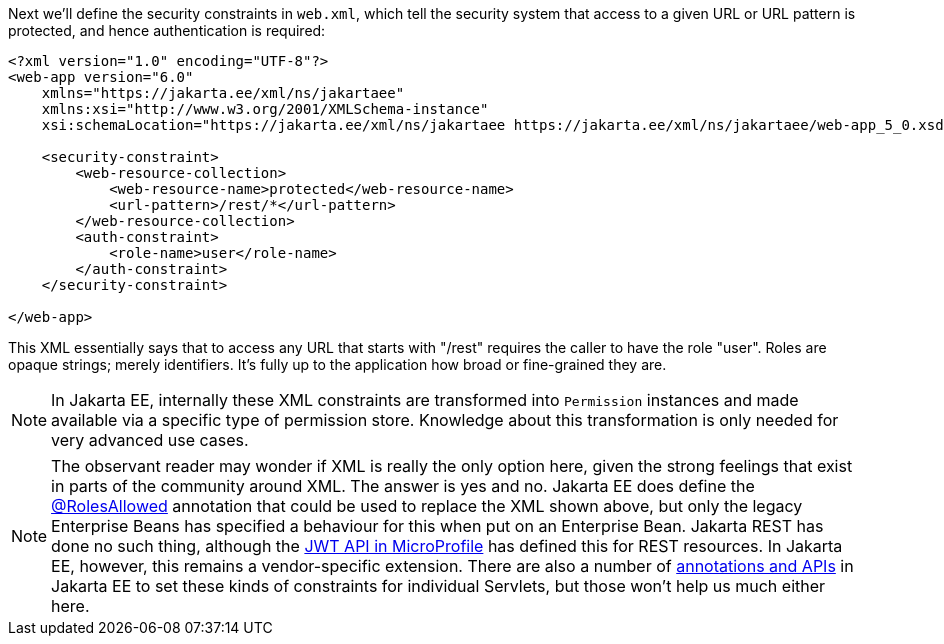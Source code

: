 Next we'll define the security constraints in `web.xml`, which tell the security system that access to a given URL or URL pattern is protected, and hence authentication is required:

[source,xml]
----
<?xml version="1.0" encoding="UTF-8"?>
<web-app version="6.0"
    xmlns="https://jakarta.ee/xml/ns/jakartaee"
    xmlns:xsi="http://www.w3.org/2001/XMLSchema-instance"
    xsi:schemaLocation="https://jakarta.ee/xml/ns/jakartaee https://jakarta.ee/xml/ns/jakartaee/web-app_5_0.xsd">

    <security-constraint>
        <web-resource-collection>
            <web-resource-name>protected</web-resource-name>
            <url-pattern>/rest/*</url-pattern>
        </web-resource-collection>
        <auth-constraint>
            <role-name>user</role-name>
        </auth-constraint>
    </security-constraint>

</web-app>
----

This XML essentially says that to access any URL that starts with "/rest" requires the caller to have the role "user". Roles are opaque strings; merely identifiers. It's fully up to the application how broad or fine-grained they are.

NOTE: In Jakarta EE, internally these XML constraints are transformed into `Permission` instances and made available via a specific type of permission store. Knowledge about this transformation is only needed for very advanced use cases.

NOTE: The observant reader may wonder if XML is really the only option here, given the strong feelings that exist in parts of the community around XML. The answer is yes and no. Jakarta EE does define the https://jakarta.ee/specifications/annotations/2.1/annotations-spec-2.1.html#jakarta-annotation-security-rolesallowed[@RolesAllowed,role=external,window=_blank] annotation that could be used to replace the XML shown above, but only the legacy Enterprise Beans has specified a behaviour for this when put on an Enterprise Bean. Jakarta REST has done no such thing, although the https://microprofile.io/project/eclipse/microprofile-jwt-auth/spec/src/main/asciidoc/configuration.asciidoc[JWT API in MicroProfile,role=external,window=_blank] has defined this for REST resources. In Jakarta EE, however, this remains a vendor-specific extension. There are also a number of https://jakarta.ee/specifications/servlet/6.0/jakarta-servlet-spec-6.0.html#programmatic-security-policy-configuration[annotations and APIs,role=external,window=_blank] in Jakarta EE to set these kinds of constraints for individual Servlets, but those won't help us much either here.
